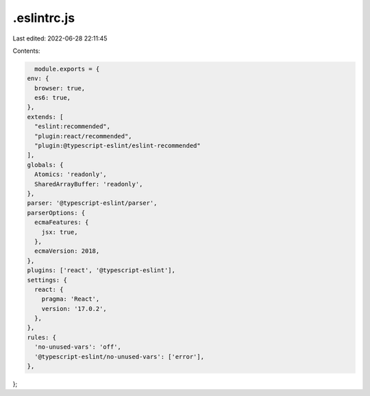 .eslintrc.js
============

Last edited: 2022-06-28 22:11:45

Contents:

.. code-block:: js

    module.exports = {
  env: {
    browser: true,
    es6: true,
  },
  extends: [
    "eslint:recommended",
    "plugin:react/recommended",
    "plugin:@typescript-eslint/eslint-recommended"
  ],
  globals: {
    Atomics: 'readonly',
    SharedArrayBuffer: 'readonly',
  },
  parser: '@typescript-eslint/parser',
  parserOptions: {
    ecmaFeatures: {
      jsx: true,
    },
    ecmaVersion: 2018,
  },
  plugins: ['react', '@typescript-eslint'],
  settings: {
    react: {
      pragma: 'React',
      version: '17.0.2',
    },
  },
  rules: {
    'no-unused-vars': 'off',
    '@typescript-eslint/no-unused-vars': ['error'],
  },
};


